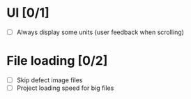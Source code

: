 
* UI [0/1]
- [ ] Always display some units (user feedback when scrolling)

* File loading [0/2]
- [ ] Skip defect image files
- [ ] Project loading speed for big files

